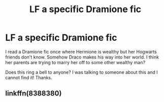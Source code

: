 #+TITLE: LF a specific Dramione fic

* LF a specific Dramione fic
:PROPERTIES:
:Author: luulyme
:Score: 1
:DateUnix: 1574477959.0
:DateShort: 2019-Nov-23
:FlairText: Request
:END:
I read a Dramione fic once where Hermione is wealthy but her Hogwarts friends don't know. Somehow Draco makes his way into her world. I think her parents are trying to marry her off to some other wealthy man?

Does this ring a bell to anyone? I was talking to someone about this and I cannot find it! Thanks.


** linkffn(8388380)
:PROPERTIES:
:Author: Cardinal90
:Score: 1
:DateUnix: 1574493645.0
:DateShort: 2019-Nov-23
:END:
